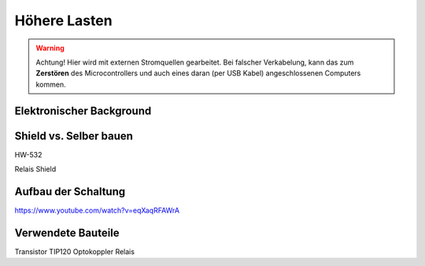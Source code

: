 ==========
Höhere Lasten
==========

.. warning:: 
	Achtung! Hier wird mit externen Stromquellen gearbeitet. Bei falscher Verkabelung, kann das zum **Zerstören** des Microcontrollers und auch eines daran (per USB Kabel) angeschlossenen Computers kommen.

Elektronischer Background
------------


.. sourcecode::

Shield vs. Selber bauen
------------
HW-532

.. image:: bilder/.. image:: bilder/HW-532_Closeup.jpg


Relais Shield


Aufbau der Schaltung
-------------

https://www.youtube.com/watch?v=eqXaqRFAWrA

Verwendete Bauteile
-------------



Transistor TIP120
Optokoppler
Relais